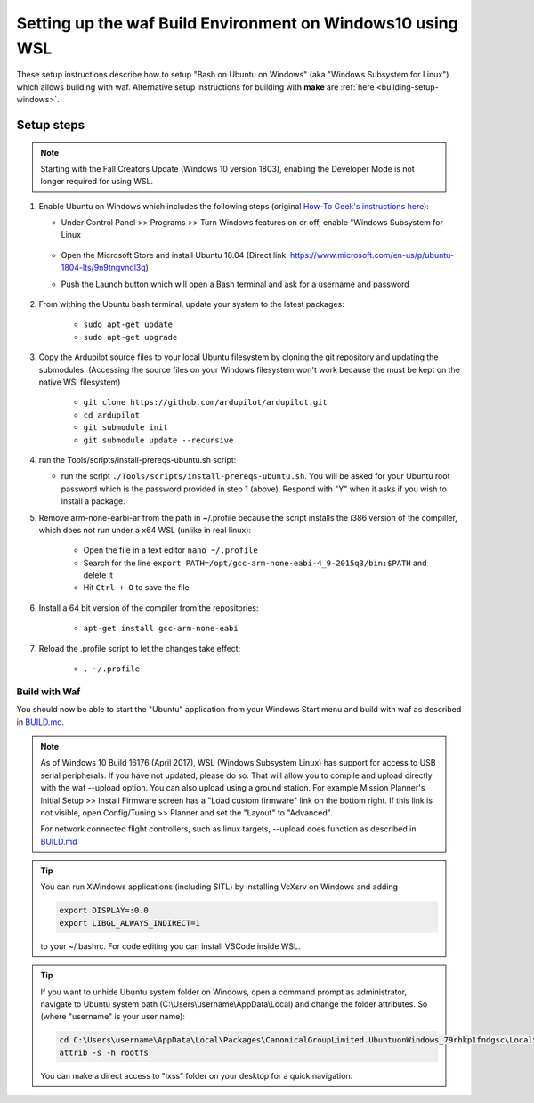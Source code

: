 
.. _building-setup-windows10:

===========================================================
Setting up the waf Build Environment on Windows10 using WSL
===========================================================

These setup instructions describe how to setup "Bash on Ubuntu on Windows" (aka "Windows Subsystem for Linux") which allows building with waf.  Alternative setup instructions for building with **make** are :ref:`here <building-setup-windows>`.

.. image:: ../images/build-on-windows10-top-image.jpg
    :target: ../_images/build-on-windows10-top-image.jpg

Setup steps
-----------

.. note::

    Starting with the Fall Creators Update (Windows 10 version 1803), enabling the Developer Mode is not longer required for using WSL.

#. Enable Ubuntu on Windows which includes the following steps (original `How-To Geek's instructions here <http://www.howtogeek.com/249966/how-to-install-and-use-the-linux-bash-shell-on-windows-10/>`__):

   - Under Control Panel >> Programs >> Turn Windows features on or off, enable "Windows Subsystem for Linux

       .. image:: ../images/build-on-windows10-subsys-for-linux.png
           :width: 70%
           :target: ../_images/build-on-windows10-subsys-for-linux.png

   - Open the Microsoft Store and install Ubuntu 18.04 (Direct link: https://www.microsoft.com/en-us/p/ubuntu-1804-lts/9n9tngvndl3q)
   - Push the Launch button which will open a Bash terminal and ask for a username and password

       .. image:: ../images/build-on-windows10-usernamepwd.png
           :width: 70%
           :target: ../_images/build-on-windows10-usernamepwd.png
           
#. From withing the Ubuntu bash terminal, update your system to the latest packages:

    - ``sudo apt-get update``
    - ``sudo apt-get upgrade``
    
#. Copy the Ardupilot source files to your local Ubuntu filesystem by cloning the git repository and updating the submodules. (Accessing the source files on your Windows filesystem won't work because the must be kept on the native WSl filesystem)

    - ``git clone https://github.com/ardupilot/ardupilot.git``
    - ``cd ardupilot``
    - ``git submodule init``
    - ``git submodule update --recursive``

#.  run the Tools/scripts/install-prereqs-ubuntu.sh script:

    - run the script ``./Tools/scripts/install-prereqs-ubuntu.sh``.  You will be asked for your Ubuntu root password which is the password provided in step 1 (above).  Respond with "Y" when it asks if you wish to install a package.

    .. image:: ../images/build-on-windows10-prereqs.png
       :target: ../_images/build-on-windows10-prereqs.png
       
#. Remove arm-none-earbi-ar from the path in ~/.profile because the script installs the i386 version of the compiller, which does not run under a x64 WSL (unlike in real linux):

    - Open the file in a text editor ``nano ~/.profile``
    - Search for the line ``export PATH=/opt/gcc-arm-none-eabi-4_9-2015q3/bin:$PATH`` and delete it
    - Hit ``Ctrl + O`` to save the file

#. Install a 64 bit version of the compiler from the repositories:

    - ``apt-get install gcc-arm-none-eabi``

#. Reload the .profile script to let the changes take effect:

    - ``. ~/.profile``

Build with Waf
==============

You should now be able to start the "Ubuntu" application from your Windows Start menu and build with waf as described in `BUILD.md <https://github.com/ArduPilot/ardupilot/blob/master/BUILD.md>`__.

   .. image:: ../images/build-on-windows10-configure.jpg
       :target: ../_images/build-on-windows10-configure.jpg

   .. image:: ../images/build-on-windows10-compile.jpg
        :target: ../_images/build-on-windows10-compile.jpg

.. note::

    As of Windows 10 Build 16176 (April 2017), WSL (Windows Subsystem Linux) has support for access to USB serial peripherals. If you have not updated, please do so. That will allow you to compile and upload directly with the waf --upload option. You can also upload using a ground station.  For example Mission Planner's Initial Setup >> Install Firmware screen has a "Load custom firmware" link on the bottom right.
    If this link is not visible, open Config/Tuning >> Planner and set the "Layout" to "Advanced".
    
    For network connected flight controllers, such as linux targets, --upload does function as described in `BUILD.md <https://github.com/ArduPilot/ardupilot/blob/master/BUILD.md>`__
    
.. tip::

  You can run XWindows applications (including SITL) by installing VcXsrv on Windows and adding
  
  .. code-block:: python
  
      export DISPLAY=:0.0
      export LIBGL_ALWAYS_INDIRECT=1
      
  to your ~/.bashrc. For code editing you can install VSCode inside WSL.
  
.. tip::

   If you want to unhide Ubuntu system folder on Windows, open a command prompt as administrator,
   navigate to Ubuntu system path (C:\\Users\\username\\AppData\\Local) and change the folder attributes. So (where "username" is your user name):
   
   .. code-block:: python

       cd C:\Users\username\AppData\Local\Packages\CanonicalGroupLimited.UbuntuonWindows_79rhkp1fndgsc\LocalState
       attrib -s -h rootfs
       
   You can make a direct access to "lxss" folder on your desktop for a quick navigation.
